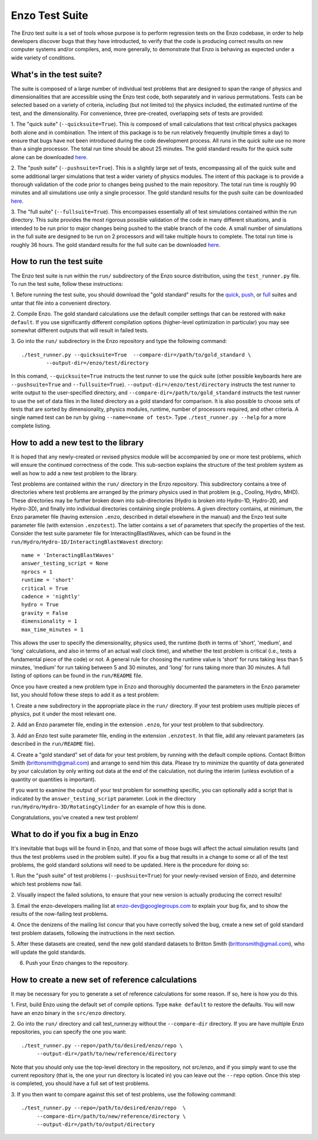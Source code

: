 .. _EnzoTestSuite:

Enzo Test Suite
===============

The Enzo test suite is a set of tools whose purpose is to perform
regression tests on the Enzo codebase, in order to help developers
discover bugs that they have introducted, to verify that the code is
producing correct results on new computer systems and/or compilers,
and, more generally, to demonstrate that Enzo is behaving as expected
under a wide variety of conditions.

What's in the test suite?
-------------------------

The suite is composed of a large number of individual test problems
that are designed to span the range of physics and dimensionalities
that are accessible using the Enzo test code, both separately and in
various permutations.  Tests can be selected based on a variety of
criteria, including (but not limited to) the physics included, the
estimated runtime of the test, and the dimensionality.  For
convenience, three pre-created, overlapping sets of tests are
provided:

1.  The "quick suite" (``--quicksuite=True``).  This is composed of
small calculations that test critical physics packages both
alone and in combination.  The intent of this package is to be run
relatively frequently (multiple times a day) to ensure that bugs have
not been introduced during the code development process.  All runs 
in the quick suite use no more than a single processor.  The total 
run time should be about 25 minutes.  The gold standard results for 
the quick suite alone can be downloaded 
`here <http://enzo-project.org/tests/gold_standard_quick.tar.gz>`_.

2.  The "push suite" (``--pushsuite=True``).  This is a slightly 
large set of tests, encompassing all of the quick suite and 
some additional larger simulations that test a wider variety of physics 
modules.  The intent of this package is to provide a thorough validation 
of the code prior to changes being pushed to the main repository.  The 
total run time is roughly 90 minutes and all simulations use only a single 
processor.  The gold standard results for the push suite can be downloaded 
`here <http://enzo-project.org/tests/gold_standard_push.tar.gz>`_.

3.  The "full suite" (``--fullsuite=True``).  This encompasses essentially 
all of test simulations contained within the run directory.  This suite 
provides the most rigorous possible validation of the code in many different 
situations, and is intended to be run prior to major changes being pushed 
to the stable branch of the code.  A small number of simulations in the full 
suite are designed to be run on 2 processors and will take multiple hours to 
complete.  The total run time is roughly 36 hours.  The gold standard results
for the full suite can be downloaded 
`here <http://enzo-project.org/tests/gold_standard_full.tar.gz>`_.

How to run the test suite
-------------------------

The Enzo test suite is run within the ``run/`` subdirectory of the
Enzo source distribution, using the ``test_runner.py`` file.  To
run the test suite, follow these instructions:

1.  Before running the test suite, you should download the "gold
standard" results for the 
`quick <http://enzo-project.org/tests/gold_standard_quick.tar.gz>`_, 
`push <http://enzo-project.org/tests/gold_standard_push.tar.gz>`_, or 
`full <http://enzo-project.org/tests/gold_standard_full.tar.gz>`_ 
suites and untar that file into a convenient directory.

2.  Compile Enzo.  The gold standard calculations use the default 
compiler settings that can be restored with ``make default``.  
If you use significantly different compilation options
(higher-level optimization in particular) you may see somewhat
different outputs that will result in failed tests.

3.  Go into the ``run/`` subdirectory in the Enzo repository and
type the following command:

::

    ./test_runner.py --quicksuite=True  --compare-dir=/path/to/gold_standard \
            --output-dir=/enzo/test/directory

In this comand, ``--quicksuite=True`` instructs the test runner to
use the quick suite (other possible keyboards here are
``--pushsuite=True`` and ``--fullsuite=True``).
``--output-dir=/enzo/test/directory`` instructs the test runner to
write output to the user-specified directory, and
``--compare-dir=/path/to/gold_standard`` instructs the test runner
to use the set of data files in the listed directory as a gold
standard for comparison.  It is also possible to choose sets of tests
that are sorted by dimensionality, physics modules, runtime, number of
processors required, and other criteria.  A single named test can be run 
by giving ``--name=<name of test>``.  Type ``./test_runner.py
--help`` for a more complete listing.


How to add a new test to the library
------------------------------------

It is hoped that any newly-created or revised physics module will be
accompanied by one or more test problems, which will ensure the
continued correctness of the code.  This sub-section explains the
structure of the test problem system as well as how to add a new test
problem to the library.

Test problems are contained within the ``run/`` directory in the
Enzo repository.  This subdirectory contains a tree of directories
where test problems are arranged by the primary physics used in that
problem (e.g., Cooling, Hydro, MHD).  These directories may be further
broken down into sub-directories (Hydro is broken into Hydro-1D,
Hydro-2D, and Hydro-3D), and finally into individual directories
containing single problems.  A given directory contains, at minimum,
the Enzo parameter file (having extension ``.enzo``, described in
detail elsewhere in the manual) and the Enzo test suite parameter file
(with extension ``.enzotest``).  The latter contains a set of
parameters that specify the properties of the test.  Consider the test
suite parameter file for InteractingBlastWaves, which can be found in the
``run/Hydro/Hydro-1D/InteractingBlastWavest`` directory:

::

    name = 'InteractingBlastWaves'
    answer_testing_script = None
    nprocs = 1
    runtime = 'short'
    critical = True
    cadence = 'nightly'
    hydro = True
    gravity = False
    dimensionality = 1
    max_time_minutes = 1

This allows the user to specify the dimensionality, physics used, the
runtime (both in terms of 'short', 'medium', and 'long' calculations,
and also in terms of an actual wall clock time), and whether the test
problem is critical (i.e., tests a fundamental piece of the code) or
not.  A general rule for choosing the runtime value is 'short' for runs 
taking less than 5 minutes, 'medium' for run taking between 5 and 30 minutes, 
and 'long' for runs taking more than 30 minutes.  A full listing of options 
can be found in the ``run/README`` file.

Once you have created a new problem type in Enzo and thoroughly
documented the parameters in the Enzo parameter list, you should
follow these steps to add it as a test problem:

1.  Create a new subdirectory in the appropriate place in the
``run/`` directory.  If your test problem uses multiple pieces of
physics, put it under the most relevant one.

2.  Add an Enzo parameter file, ending in the extension ``.enzo``,
for your test problem to that subdirectory.

3.  Add an Enzo test suite parameter file, ending in the extension
``.enzotest``.  In that file, add any relevant parameters (as
described in the ``run/README`` file).

4.  Create a "gold standard" set of data for your test problem, by
running with the default compile options. Contact Britton Smith 
(brittonsmith@gmail.com) and arrange 
to send him this data.  Please try to minimize the quantity of data
generated by your calculation by only writing out data at the end of
the calculation, not during the interim (unless evolution of a
quantity or quantities is important).

If you want to examine the output of your test problem for something
specific, you can optionally add a script that is indicated by the
``answer_testing_script`` parameter.  Look in the directory
``run/Hydro/Hydro-3D/RotatingCylinder`` for an example of how this
is done.

Congratulations, you've created a new test problem!


What to do if you fix a bug in Enzo
-----------------------------------

It's inevitable that bugs will be found in Enzo, and that some of
those bugs will affect the actual simulation results (and thus the
test problems used in the problem suite).  If you fix a bug that
results in a change to some or all of the test problems, the gold
standard solutions will need to be updated.  Here is the procedure for
doing so:

1.  Run the "push suite" of test problems (``--pushsuite=True``)
for your newly-revised version of Enzo, and determine which test
problems now fail.

2.  Visually inspect the failed solutions, to ensure that your new
version is actually producing the correct results!

3.  Email the enzo-developers mailing list at
enzo-dev@googlegroups.com to explain your bug fix, and to show the
results of the now-failing test problems.

4.  Once the denizens of the mailing list concur that you have
correctly solved the bug, create a new set of gold standard test
problem datasets, following the instructions in the next section.

5.  After these datasets are created, send the new gold standard
datasets to Britton Smith (brittonsmith@gmail.com), who will update
the gold standards.

6.  Push your Enzo changes to the repository.


How to create a new set of reference calculations
-------------------------------------------------

It may be necessary for you to generate a set of reference
calculations for some reason.  If so, here is how you do this.

1.  First, build Enzo using the default set of compile options.  
Type ``make default`` to restore the defaults.  You will 
now have an enzo binary in the ``src/enzo`` directory.

2.  Go into the ``run/`` directory and call test_runner.py without the ``--compare-dir`` directory.  If you
are have multiple Enzo repositories, you can specify the one you want:

::

    ./test_runner.py --repo=/path/to/desired/enzo/repo \
         --output-dir=/path/to/new/reference/directory

Note that you should only use the top-level directory in the
repository, not src/enzo, and if you simply want to use the current
repository (that is, the one your run directory is located in) you can
leave out the ``--repo`` option.  Once this step is completed, you should
have a full set of test problems.

3.  If you then want to compare against this set of test problems, use
the following command:

::

    ./test_runner.py --repo=/path/to/desired/enzo/repo  \
         --compare-dir=/path/to/new/reference/directory \
         --output-dir=/path/to/output/directory




